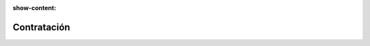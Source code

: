 :show-content:

=====================
Contratación
=====================
..
   .. image:: contratacion/contratacion.svg
      :align: center
      :width: 150
      :alt: Chat
